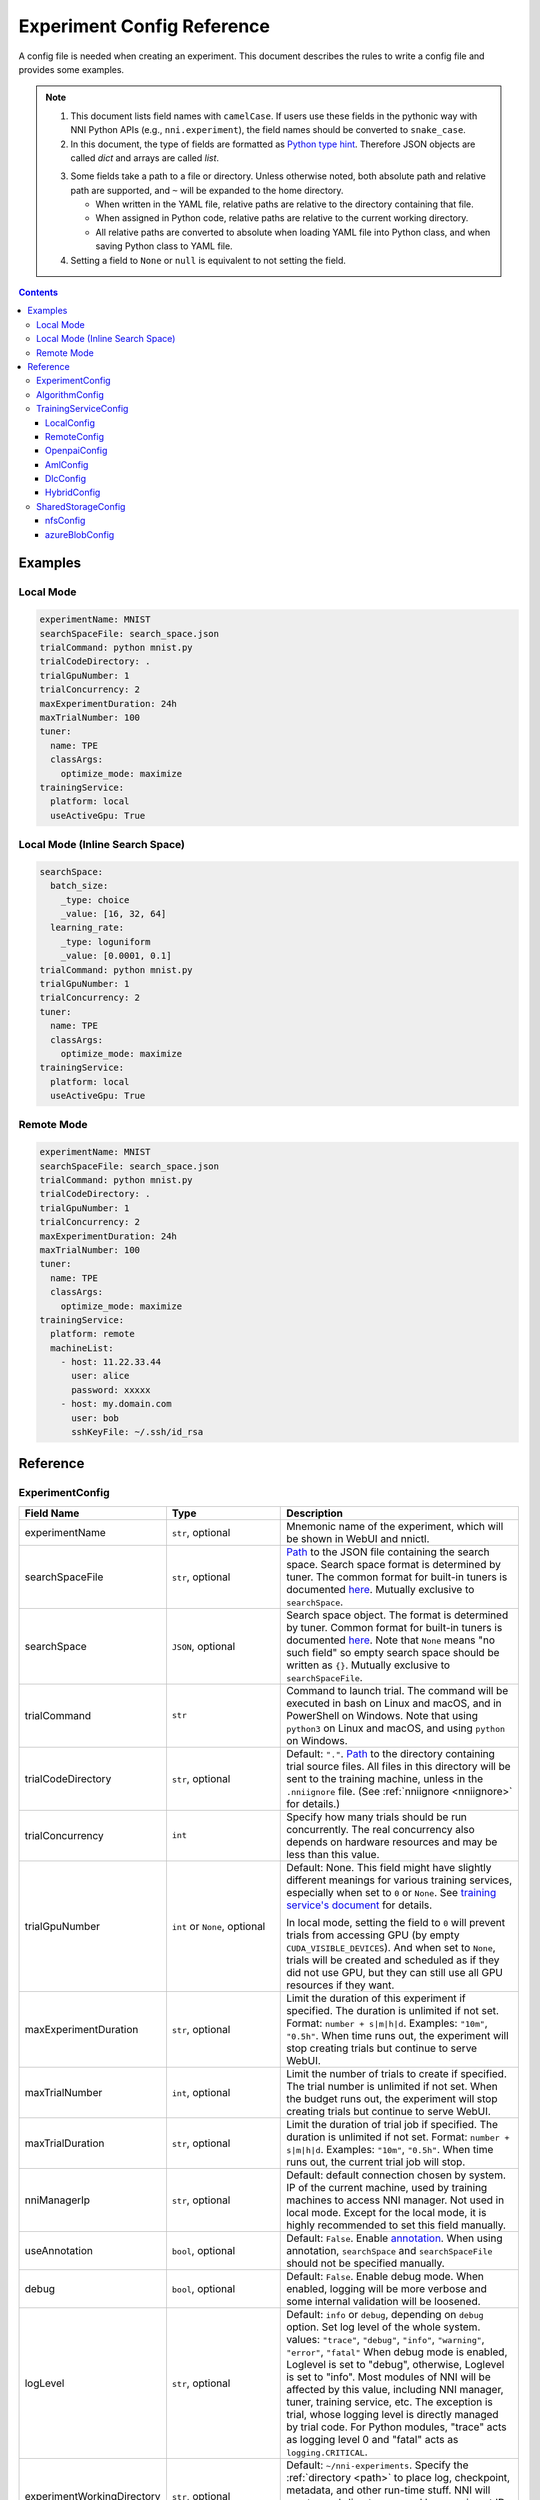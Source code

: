 ===========================
Experiment Config Reference
===========================

A config file is needed when creating an experiment. This document describes the rules to write a config file and provides some examples.

.. Note::

    1. This document lists field names with ``camelCase``. If users use these fields in the pythonic way with NNI Python APIs (e.g., ``nni.experiment``), the field names should be converted to ``snake_case``.

    2. In this document, the type of fields are formatted as `Python type hint <https://docs.python.org/3.10/library/typing.html>`_. Therefore JSON objects are called `dict` and arrays are called `list`.

    .. _path: 

    3. Some fields take a path to a file or directory. Unless otherwise noted, both absolute path and relative path are supported, and ``~`` will be expanded to the home directory.

       - When written in the YAML file, relative paths are relative to the directory containing that file.
       - When assigned in Python code, relative paths are relative to the current working directory.
       - All relative paths are converted to absolute when loading YAML file into Python class, and when saving Python class to YAML file.

    4. Setting a field to ``None`` or ``null`` is equivalent to not setting the field.

.. contents:: Contents
   :local:
   :depth: 3
 

Examples
========

Local Mode
^^^^^^^^^^

.. code-block:: yaml

    experimentName: MNIST
    searchSpaceFile: search_space.json
    trialCommand: python mnist.py
    trialCodeDirectory: .
    trialGpuNumber: 1
    trialConcurrency: 2
    maxExperimentDuration: 24h
    maxTrialNumber: 100
    tuner:
      name: TPE
      classArgs:
        optimize_mode: maximize
    trainingService:
      platform: local
      useActiveGpu: True

Local Mode (Inline Search Space)
^^^^^^^^^^^^^^^^^^^^^^^^^^^^^^^^

.. code-block:: yaml

    searchSpace:
      batch_size:
        _type: choice
        _value: [16, 32, 64]
      learning_rate:
        _type: loguniform
        _value: [0.0001, 0.1]
    trialCommand: python mnist.py
    trialGpuNumber: 1
    trialConcurrency: 2
    tuner:
      name: TPE
      classArgs:
        optimize_mode: maximize
    trainingService:
      platform: local
      useActiveGpu: True

Remote Mode
^^^^^^^^^^^

.. code-block:: yaml

    experimentName: MNIST
    searchSpaceFile: search_space.json
    trialCommand: python mnist.py
    trialCodeDirectory: .
    trialGpuNumber: 1
    trialConcurrency: 2
    maxExperimentDuration: 24h
    maxTrialNumber: 100
    tuner:
      name: TPE
      classArgs:
        optimize_mode: maximize
    trainingService:
      platform: remote
      machineList:
        - host: 11.22.33.44
          user: alice
          password: xxxxx
        - host: my.domain.com
          user: bob
          sshKeyFile: ~/.ssh/id_rsa

Reference
=========

ExperimentConfig
^^^^^^^^^^^^^^^^

.. list-table::
    :widths: 10 10 80
    :header-rows: 1

    * - Field Name
      - Type
      - Description
    
    * - experimentName
      - ``str``, optional
      - Mnemonic name of the experiment, which will be shown in WebUI and nnictl.

    * - searchSpaceFile
      - ``str``, optional
      - Path_ to the JSON file containing the search space.
        Search space format is determined by tuner. The common format for built-in tuners is documented  `here <../Tutorial/SearchSpaceSpec.rst>`__.
        Mutually exclusive to ``searchSpace``.

    * - searchSpace
      - ``JSON``, optional
      - Search space object.
        The format is determined by tuner. Common format for built-in tuners is documented `here <../Tutorial/SearchSpaceSpec.rst>`__.
        Note that ``None`` means "no such field" so empty search space should be written as ``{}``.
        Mutually exclusive to ``searchSpaceFile``.

    * - trialCommand
      - ``str``
      - Command to launch trial.
        The command will be executed in bash on Linux and macOS, and in PowerShell on Windows.
        Note that using ``python3`` on Linux and macOS, and using ``python`` on Windows.

    * - trialCodeDirectory
      - ``str``, optional
      - Default: ``"."``. `Path`_ to the directory containing trial source files.
        All files in this directory will be sent to the training machine, unless in the ``.nniignore`` file.
        (See :ref:`nniignore <nniignore>` for details.)

    * - trialConcurrency
      - ``int``
      - Specify how many trials should be run concurrently.
        The real concurrency also depends on hardware resources and may be less than this value.

    * - trialGpuNumber
      - ``int`` or ``None``, optional
      - Default: None. This field might have slightly different meanings for various training services,
        especially when set to ``0`` or ``None``.
        See `training service's document <../training_services.rst>`__ for details.

        In local mode, setting the field to ``0`` will prevent trials from accessing GPU (by empty ``CUDA_VISIBLE_DEVICES``).
        And when set to ``None``, trials will be created and scheduled as if they did not use GPU,
        but they can still use all GPU resources if they want.

    * - maxExperimentDuration
      - ``str``, optional
      - Limit the duration of this experiment if specified. The duration is unlimited if not set.
        Format: ``number + s|m|h|d``.
        Examples: ``"10m"``, ``"0.5h"``.
        When time runs out, the experiment will stop creating trials but continue to serve WebUI.

    * - maxTrialNumber
      - ``int``, optional
      - Limit the number of trials to create if specified. The trial number is unlimited if not set.
        When the budget runs out, the experiment will stop creating trials but continue to serve WebUI.

    * - maxTrialDuration
      - ``str``, optional
      - Limit the duration of trial job if specified. The duration is unlimited if not set.
        Format: ``number + s|m|h|d``.
        Examples: ``"10m"``, ``"0.5h"``.
        When time runs out, the current trial job will stop.

    * - nniManagerIp
      - ``str``, optional
      - Default: default connection chosen by system. IP of the current machine, used by training machines to access NNI manager. Not used in local mode.
        Except for the local mode, it is highly recommended to set this field manually.

    * - useAnnotation
      - ``bool``, optional
      - Default: ``False``. Enable `annotation <../Tutorial/AnnotationSpec.rst>`__.
        When using annotation, ``searchSpace`` and ``searchSpaceFile`` should not be specified manually.

    * - debug
      - ``bool``, optional
      - Default: ``False``. Enable debug mode.
        When enabled, logging will be more verbose and some internal validation will be loosened.

    * - logLevel
      - ``str``, optional
      - Default: ``info`` or ``debug``, depending on ``debug`` option. Set log level of the whole system.
        values: ``"trace"``, ``"debug"``, ``"info"``, ``"warning"``, ``"error"``, ``"fatal"``
        When debug mode is enabled, Loglevel is set to "debug", otherwise, Loglevel is set to "info".
        Most modules of NNI will be affected by this value, including NNI manager, tuner, training service, etc.
        The exception is trial, whose logging level is directly managed by trial code.
        For Python modules, "trace" acts as logging level 0 and "fatal" acts as ``logging.CRITICAL``.

    * - experimentWorkingDirectory
      - ``str``, optional
      - Default: ``~/nni-experiments``.
        Specify the :ref:`directory <path>` to place log, checkpoint, metadata, and other run-time stuff.
        NNI will create a subdirectory named by experiment ID, so it is safe to use the same directory for multiple experiments.

    * - tunerGpuIndices
      - ``list[int]`` or ``str`` or ``int``, optional
      - Limit the GPUs visible to tuner, assessor, and advisor.
        This will be the ``CUDA_VISIBLE_DEVICES`` environment variable of tuner process.
        Because tuner, assessor, and advisor run in the same process, this option will affect them all.

    * - tuner
      - ``AlgorithmConfig``, optional
      - Specify the tuner.
        The built-in tuners can be found `here <../builtin_tuner.rst>`__ and you can follow `this tutorial <../Tuner/CustomizeTuner.rst>`__ to customize a new tuner.

    * - assessor
      - ``AlgorithmConfig``, optional
      - Specify the assessor.
        The built-in assessors can be found `here <../builtin_assessor.rst>`__ and you can follow `this tutorial <../Assessor/CustomizeAssessor.rst>`__ to customize a new assessor.

    * - advisor
      - ``AlgorithmConfig``, optional
      - Specify the advisor.
        NNI provides two built-in advisors: `BOHB <../Tuner/BohbAdvisor.rst>`__ and `Hyperband <../Tuner/HyperbandAdvisor.rst>`__, and you can follow `this tutorial <../Tuner/CustomizeAdvisor.rst>`__ to customize a new advisor.

    * - trainingService
      - ``TrainingServiceConfig``
      - Specify the `training service <../TrainingService/Overview.rst>`__.

    * - sharedStorage
      - ``SharedStorageConfig``, optional
      - Configure the shared storage, detailed usage can be found `here <../Tutorial/HowToUseSharedStorage.rst>`__.

AlgorithmConfig
^^^^^^^^^^^^^^^

``AlgorithmConfig`` describes a tuner / assessor / advisor algorithm.

For customized algorithms, there are two ways to describe them:

  1. `Register the algorithm <../Tutorial/InstallCustomizedAlgos.rst>`__ to use it like built-in. (preferred)

  2. Specify code directory and class name directly.

.. list-table::
    :widths: 10 10 80
    :header-rows: 1

    * - Field Name
      - Type
      - Description
    
    * - name
      - ``str`` or ``None``, optional
      - Default: None. Name of the built-in or registered algorithm.
        ``str`` for the built-in and registered algorithm, ``None`` for other customized algorithms.

    * - className
      - ``str`` or ``None``, optional
      - Default: None. Qualified class name of not registered customized algorithm.
        ``None`` for the built-in and registered algorithm, ``str`` for other customized algorithms.
        example: ``"my_tuner.MyTuner"``

    * - codeDirectory
      - ``str`` or ``None``, optional
      - Default: None. Path_ to the directory containing the customized algorithm class.
        ``None`` for the built-in and registered algorithm, ``str`` for other customized algorithms.

    * - classArgs
      - ``dict[str, Any]``, optional
      - Keyword arguments passed to algorithm class' constructor.
        See algorithm's document for supported value.

TrainingServiceConfig
^^^^^^^^^^^^^^^^^^^^^

One of the following:

- `LocalConfig`_
- `RemoteConfig`_
- `OpenpaiConfig`_
- `AmlConfig`_
- `DlcConfig`_
- `HybridConfig`_

For `Kubeflow <../TrainingService/KubeflowMode.rst>`_, `FrameworkController <../TrainingService/FrameworkControllerMode.rst>`_, and `AdaptDL <../TrainingService/AdaptDLMode.rst>`_ training platforms, it is suggested to use `v1 config schema <../Tutorial/ExperimentConfig.rst>`_ for now.

.. _reference-local-config-label:

LocalConfig
-----------

Introduction of the corresponding local training service can be found :doc:`../experiment/local`.

.. list-table::
    :widths: 10 10 80
    :header-rows: 1

    * - Field Name
      - Type
      - Description

    * - platform
      - ``"local"``
      -
    
    * - useActiveGpu
      - ``bool``, optional
      - Default: ``False``. Specify whether NNI should submit trials to GPUs occupied by other tasks.
        Must be set when ``trialGpuNumber`` greater than zero.
        Following processes can make GPU "active":

          - non-NNI CUDA programs
          - graphical desktop
          - trials submitted by other NNI instances, if you have more than one NNI experiments running at same time
          - other users' CUDA programs, if you are using a shared server
          
        If you are using a graphical OS like Windows 10 or Ubuntu desktop, set this field to ``True``, otherwise, the GUI will prevent NNI from launching any trial.
        When you create multiple NNI experiments and ``useActiveGpu`` is set to ``True``, they will submit multiple trials to the same GPU(s) simultaneously.

    * - maxTrialNumberPerGpu
      - ``int``, optional
      - Default: ``1``. Specify how many trials can share one GPU.

    * - gpuIndices
      - ``list[int]`` or ``str`` or ``int``, optional
      - Limit the GPUs visible to trial processes.
        If ``trialGpuNumber`` is less than the length of this value, only a subset will be visible to each trial.
        This will be used as ``CUDA_VISIBLE_DEVICES`` environment variable.

RemoteConfig
------------

Detailed usage can be found `here <../TrainingService/RemoteMachineMode.rst>`__.

.. list-table::
    :widths: 10 10 80
    :header-rows: 1

    * - Field Name
      - Type
      - Description

    * - platform
      - ``"remote"``
      -

    * - machineList
      - ``List[RemoteMachineConfig]``
      - List of training machines.

    * - reuseMode
      - ``bool``, optional
      - Default: ``True``. Enable `reuse mode <../TrainingService/Overview.rst#training-service-under-reuse-mode>`__.

RemoteMachineConfig
"""""""""""""""""""

.. list-table::
    :widths: 10 10 80
    :header-rows: 1

    * - Field Name
      - Type
      - Description

    * - host
      - ``str``
      - IP or hostname (domain name) of the machine.

    * - port
      - ``int``, optional
      - Default: ``22``. SSH service port.

    * - user
      - ``str``
      - Login user name.

    * - password
      - ``str``, optional
      - If not specified, ``sshKeyFile`` will be used instead.
    
    * - sshKeyFile
      - ``str``, optional
      - `Path`_ to ``sshKeyFile`` (identity file).
        Only used when ``password`` is not specified.

    * - sshPassphrase
      - ``str``, optional
      - Passphrase of SSH identity file.

    * - useActiveGpu
      - ``bool``, optional
      - Default: ``False``. Specify whether NNI should submit trials to GPUs occupied by other tasks.
        Must be set when ``trialGpuNumber`` greater than zero.
        Following processes can make GPU "active":

          - non-NNI CUDA programs
          - graphical desktop
          - trials submitted by other NNI instances, if you have more than one NNI experiments running at same time
          - other users' CUDA programs, if you are using a shared server
  
        If your remote machine is a graphical OS like Ubuntu desktop, set this field to ``True``, otherwise, the GUI will prevent NNI from launching any trial.
        When you create multiple NNI experiments and ``useActiveGpu`` is set to ``True``, they will submit multiple trials to the same GPU(s) simultaneously.

    * - maxTrialNumberPerGpu
      - ``int``, optional
      - Default: ``1``. Specify how many trials can share one GPU.

    * - gpuIndices
      - ``list[int]`` or ``str`` or ``int``, optional
      - Limit the GPUs visible to trial processes.
        If ``trialGpuNumber`` is less than the length of this value, only a subset will be visible to each trial.
        This will be used as ``CUDA_VISIBLE_DEVICES`` environment variable.

    * - pythonPath
      - ``str``, optional
      - Specify a Python environment.
        This path will be inserted at the front of PATH. Here are some examples: 

          - (linux) pythonPath: ``/opt/python3.7/bin``
          - (windows) pythonPath: ``C:/Python37``

        If you are working on Anaconda, there is some difference. On Windows, you also have to add ``../script`` and ``../Library/bin`` separated by ``;``. Examples are as below:

          - (linux anaconda) pythonPath: ``/home/yourname/anaconda3/envs/myenv/bin/``
          - (windows anaconda) pythonPath: ``C:/Users/yourname/.conda/envs/myenv``; ``C:/Users/yourname/.conda/envs/myenv/Scripts``; ``C:/Users/yourname/.conda/envs/myenv/Library/bin``

        This is useful if preparing steps vary for different machines.

OpenpaiConfig
-------------

Detailed usage can be found `here <../TrainingService/PaiMode.rst>`__.

.. list-table::
    :widths: 10 10 80
    :header-rows: 1

    * - Field Name
      - Type
      - Description

    * - platform
      - ``"openpai"``
      -
    
    * - host
      - ``str``
      - Hostname of OpenPAI service.
        This may include ``https://`` or ``http://`` prefix.
        HTTPS will be used by default.

    * - username
      - ``str``
      - OpenPAI user name.

    * - token
      - ``str``
      - OpenPAI user token.
        This can be found in your OpenPAI user settings page.

    * - trialCpuNumber
      - ``int``
      - Specify the CPU number of each trial to be used in OpenPAI container.

    * - trialMemorySize
      - ``str``
      - Specify the memory size of each trial to be used in OpenPAI container.
        format: ``number + tb|gb|mb|kb``.
        examples: ``"8gb"``, ``"8192mb"``.

    * - storageConfigName
      - ``str``
      - Specify the storage name used in OpenPAI.

    * - dockerImage
      - ``str``, optional
      - Default: ``"msranni/nni:latest"``. Name and tag of docker image to run the trials.

    * - localStorageMountPoint
      - ``str``
      - :ref:`Mount point <path>` of storage service (typically NFS) on the local machine.

    * - containerStorageMountPoint
      - ``str``
      - Mount point of storage service (typically NFS) in docker container.
        This must be an absolute path.

    * - reuseMode
      - ``bool``, optional
      - Default: ``True``. Enable `reuse mode <../TrainingService/Overview.rst#training-service-under-reuse-mode>`__.

    * - openpaiConfig
      - ``JSON``, optional
      - Embedded OpenPAI config file.

    * - openpaiConfigFile
      - ``str``, optional
      - `Path`_ to OpenPAI config file.
        An example can be found `here <https://github.com/microsoft/pai/blob/master/docs/manual/cluster-user/examples/hello-world-job.yaml>`__.

AmlConfig
---------

Detailed usage can be found `here <../TrainingService/AMLMode.rst>`__.

.. list-table::
    :widths: 10 10 80
    :header-rows: 1

    * - Field Name
      - Type
      - Description

    * - platform
      - ``"aml"``
      -

    * - dockerImage
      - ``str``, optional
      - Default: ``"msranni/nni:latest"``. Name and tag of docker image to run the trials.

    * - subscriptionId
      - ``str``
      - Azure subscription ID.

    * - resourceGroup
      - ``str``
      - Azure resource group name.

    * - workspaceName
      - ``str``
      - Azure workspace name.

    * - computeTarget
      - ``str``
      - AML compute cluster name.

DlcConfig
---------

Detailed usage can be found `here <../TrainingService/DlcMode.rst>`__.

.. list-table::
    :widths: 10 10 80
    :header-rows: 1

    * - Field Name
      - Type
      - Description

    * - platform
      - ``"dlc"``
      -
    
    * - type
      - ``str``, optional
      - Default: ``"Worker"``. Job spec type.

    * - image
      - ``str``
      - Name and tag of docker image to run the trials.

    * - jobType
      - ``str``, optional
      - Default: ``"TFJob"``. PAI-DLC training job type, ``"TFJob"`` or ``"PyTorchJob"``.

    * - podCount
      - ``str``
      - Pod count to run a single training job.

    * - ecsSpec
      - ``str``
      - Training server config spec string.

    * - region
      - ``str``
      - The region where PAI-DLC public-cluster locates.

    * - nasDataSourceId
      - ``str``
      - The NAS datasource id configurated in PAI-DLC side.

    * - ossDataSourceId
      - ``str``
      - The OSS datasource id configurated in PAI-DLC side, this is optional.

    * - accessKeyId
      - ``str``
      - The accessKeyId of your cloud account.

    * - accessKeySecret
      - ``str``
      - The accessKeySecret of your cloud account.

    * - localStorageMountPoint
      - ``str``
      - The mount point of the NAS on PAI-DSW server, default is /home/admin/workspace/.

    * - containerStorageMountPoint
      - ``str``
      - The mount point of the NAS on PAI-DLC side, default is /root/data/.

HybridConfig
------------

Currently only support `LocalConfig`_, `RemoteConfig`_, `OpenpaiConfig`_ and `AmlConfig`_ . Detailed usage can be found `here <../TrainingService/HybridMode.rst>`__.

SharedStorageConfig
^^^^^^^^^^^^^^^^^^^

Detailed usage can be found `here <../Tutorial/HowToUseSharedStorage.rst>`__.

nfsConfig
---------

.. list-table::
    :widths: 10 10 80
    :header-rows: 1

    * - Field Name
      - Type
      - Description

    * - storageType
      - ``"NFS"``
      -

    * - localMountPoint
      - ``str``
      - The path that the storage has been or will be mounted in the local machine.
        If the path does not exist, it will be created automatically. Recommended to use an absolute path, i.e. ``/tmp/nni-shared-storage``.

    * - remoteMountPoint
      - ``str``
      - The path that the storage will be mounted in the remote machine.
        If the path does not exist, it will be created automatically. Recommended to use a relative path. i.e. ``./nni-shared-storage``.

    * - localMounted
      - ``str``
      - Specify the object and status to mount the shared storage.
        values: ``"usermount"``, ``"nnimount"``, ``"nomount"``
        ``usermount`` means the user has already mounted this storage on localMountPoint. ``nnimount`` means NNI will try to mount this storage on localMountPoint. ``nomount`` means storage will not mount in the local machine, will support partial storages in the future.

    * - nfsServer
      - ``str``
      - NFS server host.

    * - exportedDirectory
      - ``str``
      - Exported directory of NFS server, detailed `here <https://www.ibm.com/docs/en/aix/7.2?topic=system-nfs-exporting-mounting>`_.

azureBlobConfig
---------------

.. list-table::
    :widths: 10 10 80
    :header-rows: 1

    * - Field Name
      - Type
      - Description

    * - storageType
      - ``"AzureBlob"``
      -

    * - localMountPoint
      - ``str``
      - The path that the storage has been or will be mounted in the local machine.
        If the path does not exist, it will be created automatically. Recommended to use an absolute path, i.e. ``/tmp/nni-shared-storage``.

    * - remoteMountPoint
      - ``str``
      - The path that the storage will be mounted in the remote machine.
        If the path does not exist, it will be created automatically. Recommended to use a relative path. i.e. ``./nni-shared-storage``.
        Note that the directory must be empty when using AzureBlob.

    * - localMounted
      - ``str``
      - Specify the object and status to mount the shared storage.
        values: ``"usermount"``, ``"nnimount"``, ``"nomount"``.
        ``usermount`` means the user has already mounted this storage on localMountPoint. ``nnimount`` means NNI will try to mount this storage on localMountPoint. ``nomount`` means storage will not mount in the local machine, will support partial storages in the future.

    * - storageAccountName
      - ``str``
      - Azure storage account name.

    * - storageAccountKey
      - ``str``
      - Azure storage account key.

    * - containerName
      - ``str``
      - AzureBlob container name.
